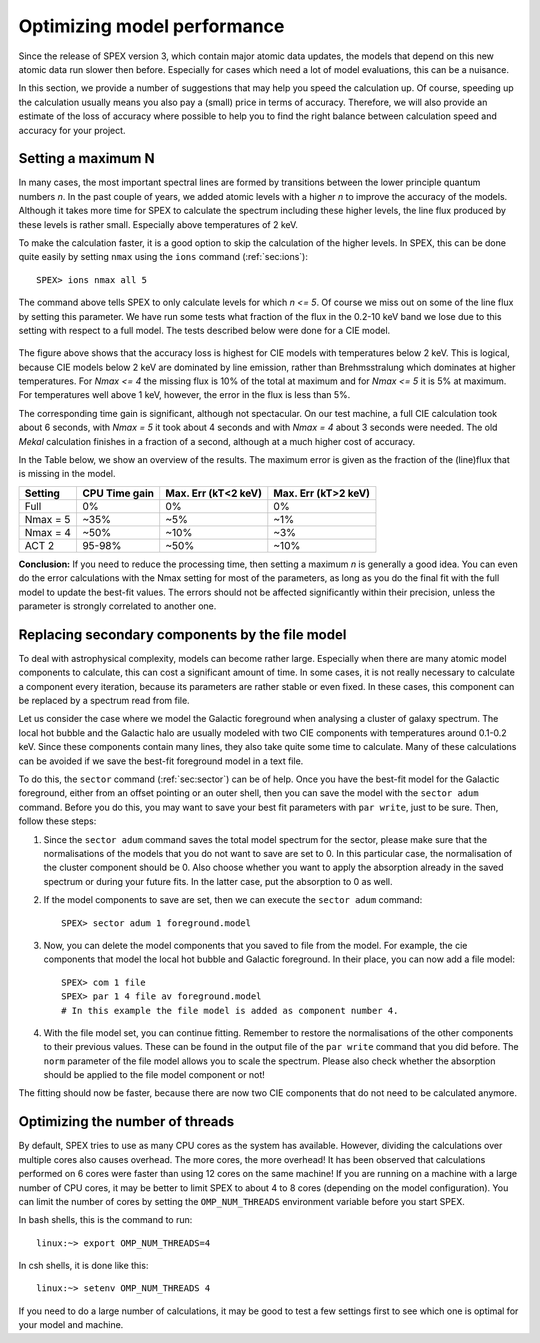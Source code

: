Optimizing model performance
============================

.. highlight:: none

Since the release of SPEX version 3, which contain major atomic data updates, the models that depend on this
new atomic data run slower then before. Especially for cases which need a lot of model evaluations, this can be
a nuisance.

In this section, we provide a number of suggestions that may help you speed the calculation up. Of
course, speeding up the calculation usually means you also pay a (small) price in terms of accuracy. Therefore,
we will also provide an estimate of the loss of accuracy where possible to help you to find the right balance
between calculation speed and accuracy for your project.

Setting a maximum N
-------------------

In many cases, the most important spectral lines are formed by transitions between the lower principle quantum
numbers `n`. In the past couple of years, we added atomic levels with a higher `n` to improve the accuracy of
the models. Although it takes more time for SPEX to calculate the spectrum including these higher levels, the
line flux produced by these levels is rather small. Especially above temperatures of 2 keV.

To make the calculation faster, it is a good option to skip the calculation of the higher levels. In SPEX,
this can be done quite easily by setting ``nmax`` using the ``ions`` command (:ref:`sec:ions`)::

    SPEX> ions nmax all 5

The command above tells SPEX to only calculate levels for which `n <= 5`. Of course we miss out on some of the
line flux by setting this parameter. We have run some tests what fraction of the flux in the 0.2-10 keV band we
lose due to this setting with respect to a full model. The tests described below were done for a CIE model.

  .. image:: Flux_loss_log.png

The figure above shows that the accuracy loss is highest for CIE models with temperatures below 2 keV. This is
logical, because CIE models below 2 keV are dominated by line emission, rather than Brehmsstralung which dominates
at higher temperatures. For `Nmax <= 4` the missing flux is 10% of the total at maximum and for `Nmax <= 5` it is
5% at maximum. For temperatures well above 1 keV, however, the error in the flux is less than 5%.

The corresponding time gain is significant, although not spectacular. On our test machine, a full CIE calculation
took about 6 seconds, with `Nmax = 5` it took about 4 seconds and with `Nmax = 4` about 3 seconds were needed.
The old `Mekal` calculation finishes in a fraction of a second, although at a much higher cost of accuracy.

In the Table below, we show an overview of the results. The maximum error is given as the fraction of the (line)flux
that is missing in the model.

+----------+----------------+---------------------+---------------------+
|Setting   | CPU Time gain  | Max. Err  (kT<2 keV)| Max. Err (kT>2 keV) |
+==========+================+=====================+=====================+
|Full      |    0%          |     0%              |    0%               |
+----------+----------------+---------------------+---------------------+
|Nmax = 5  |    ~35%        |    ~5%              |   ~1%               |
+----------+----------------+---------------------+---------------------+
|Nmax = 4  |    ~50%        |   ~10%              |   ~3%               |
+----------+----------------+---------------------+---------------------+
|ACT 2     |   95-98%       |   ~50%              |   ~10%              |
+----------+----------------+---------------------+---------------------+

**Conclusion:** If you need to reduce the processing time, then setting a maximum `n` is generally a good idea. You can
even do the error calculations with the Nmax setting for most of the parameters, as long as you do the final fit with
the full model to update the best-fit values. The errors should not be affected significantly within their precision,
unless the parameter is strongly correlated to another one.


Replacing secondary components by the file model
------------------------------------------------

To deal with astrophysical complexity, models can become rather large. Especially when there are many atomic model
components to calculate, this can cost a significant amount of time. In some cases, it is not really necessary to
calculate a component every iteration, because its parameters are rather stable or even fixed. In these cases, this
component can be replaced by a spectrum read from file.

Let us consider the case where we model the Galactic foreground when analysing a cluster of galaxy spectrum. The
local hot bubble and the Galactic halo are usually modeled with two CIE components with temperatures around 0.1-0.2
keV. Since these components contain many lines, they also take quite some time to calculate. Many of these calculations
can be avoided if we save the best-fit foreground model in a text file.

To do this, the ``sector`` command (:ref:`sec:sector`) can be of help. Once you have the best-fit model for the
Galactic foreground, either from an offset pointing or an outer shell, then you can save the model with the
``sector adum`` command. Before you do this, you may want to save your best fit parameters with ``par write``, just to
be sure. Then, follow these steps:

1. Since the ``sector adum`` command saves the total model spectrum for the sector, please make sure that the
   normalisations of the models that you do not want to save are set to 0. In this particular case, the normalisation
   of the cluster component should be 0. Also choose whether you want to apply the absorption already in the saved
   spectrum or during your future fits. In the latter case, put the absorption to 0 as well.

2. If the model components to save are set, then we can execute the ``sector adum`` command::

    SPEX> sector adum 1 foreground.model

3. Now, you can delete the model components that you saved to file from the model. For example, the cie components that
   model the local hot bubble and Galactic foreground. In their place, you can now add a file model::

    SPEX> com 1 file
    SPEX> par 1 4 file av foreground.model
    # In this example the file model is added as component number 4.

4. With the file model set, you can continue fitting. Remember to restore the normalisations of the other components to
   their previous values. These can be found in the output file of the ``par write`` command that you did before.
   The ``norm`` parameter of the file model allows you to scale the spectrum. Please also check whether the absorption
   should be applied to the file model component or not!

The fitting should now be faster, because there are now two CIE components that do not need to be calculated anymore.


Optimizing the number of threads
--------------------------------

By default, SPEX tries to use as many CPU cores as the system has available. However, dividing the calculations over
multiple cores also causes overhead. The more cores, the more overhead! It has been observed that calculations performed
on 6 cores were faster than using 12 cores on the same machine! If you are running on a machine with a large number
of CPU cores, it may be better to limit SPEX to about 4 to 8 cores (depending on the model configuration). You can
limit the number of cores by setting the ``OMP_NUM_THREADS`` environment variable before you start SPEX.

In bash shells, this is the command to run::

    linux:~> export OMP_NUM_THREADS=4

In csh shells, it is done like this::

    linux:~> setenv OMP_NUM_THREADS 4

If you need to do a large number of calculations, it may be good to test a few settings first to see which one is
optimal for your model and machine.
